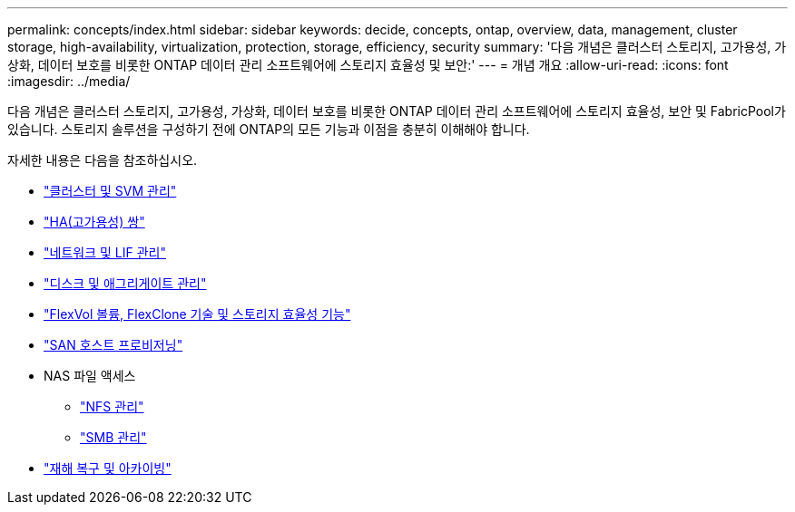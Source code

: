 ---
permalink: concepts/index.html 
sidebar: sidebar 
keywords: decide, concepts, ontap, overview, data, management, cluster storage, high-availability, virtualization, protection, storage, efficiency, security 
summary: '다음 개념은 클러스터 스토리지, 고가용성, 가상화, 데이터 보호를 비롯한 ONTAP 데이터 관리 소프트웨어에 스토리지 효율성 및 보안:' 
---
= 개념 개요
:allow-uri-read: 
:icons: font
:imagesdir: ../media/


[role="lead"]
다음 개념은 클러스터 스토리지, 고가용성, 가상화, 데이터 보호를 비롯한 ONTAP 데이터 관리 소프트웨어에 스토리지 효율성, 보안 및 FabricPool가 있습니다. 스토리지 솔루션을 구성하기 전에 ONTAP의 모든 기능과 이점을 충분히 이해해야 합니다.

자세한 내용은 다음을 참조하십시오.

* link:../system-admin/index.html["클러스터 및 SVM 관리"]
* link:../high-availability/index.html["HA(고가용성) 쌍"]
* link:../networking/networking_reference.html["네트워크 및 LIF 관리"]
* link:../disks-aggregates/index.html["디스크 및 애그리게이트 관리"]
* link:../volumes/index.html["FlexVol 볼륨, FlexClone 기술 및 스토리지 효율성 기능"]
* link:../san-admin/provision-storage.html["SAN 호스트 프로비저닝"]
* NAS 파일 액세스
+
** link:../nfs-admin/index.html["NFS 관리"]
** link:../smb-admin/index.html["SMB 관리"]


* link:../data-protection/index.html["재해 복구 및 아카이빙"]

